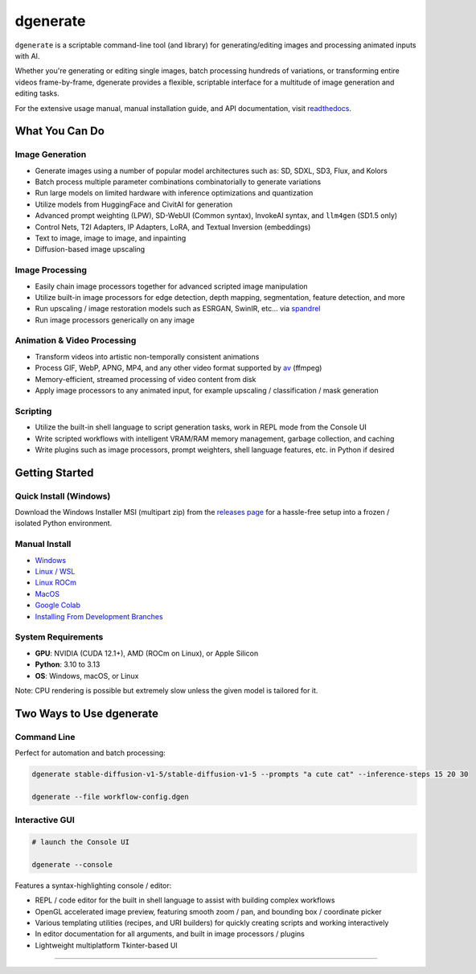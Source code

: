 .. |Documentation| image:: https://readthedocs.org/projects/dgenerate/badge/?version=v@VERSION
   :target: http://dgenerate.readthedocs.io/en/@REVISION/

.. |Latest Release| image:: https://img.shields.io/github/v/release/Teriks/dgenerate
   :target: https://github.com/Teriks/dgenerate/releases/latest
   :alt: GitHub Latest Release

.. |Support Dgenerate| image:: https://img.shields.io/badge/Ko–fi-support%20dgenerate%20-hotpink?logo=kofi&logoColor=white
   :target: https://ko-fi.com/teriks
   :alt: ko-fi

=========
dgenerate
=========

|Documentation| |Latest Release| |Support Dgenerate|

``dgenerate`` is a scriptable command-line tool (and library) for generating/editing images and processing animated inputs with AI.

Whether you're generating or editing single images, batch processing hundreds of variations, or transforming entire videos frame-by-frame,
dgenerate provides a flexible, scriptable interface for a multitude of image generation and editing tasks.

For the extensive usage manual, manual installation guide, and API documentation, visit `readthedocs <http://dgenerate.readthedocs.io/en/@REVISION/>`_.

What You Can Do
===============

Image Generation
----------------

* Generate images using a number of popular model architectures such as: SD, SDXL, SD3, Flux, and Kolors
* Batch process multiple parameter combinations combinatorially to generate variations
* Run large models on limited hardware with inference optimizations and quantization
* Utilize models from HuggingFace and CivitAI for generation
* Advanced prompt weighting (LPW), SD-WebUI (Common syntax), InvokeAI syntax, and ``llm4gen`` (SD1.5 only)
* Control Nets, T2I Adapters, IP Adapters, LoRA, and Textual Inversion (embeddings)
* Text to image, image to image, and inpainting
* Diffusion-based image upscaling

Image Processing
----------------

* Easily chain image processors together for advanced scripted image manipulation
* Utilize built-in image processors for edge detection, depth mapping, segmentation, feature detection, and more
* Run upscaling / image restoration models such as ESRGAN, SwinIR, etc... via `spandrel <https://github.com/chaiNNer-org/spandrel>`_
* Run image processors generically on any image

Animation & Video Processing
----------------------------

* Transform videos into artistic non-temporally consistent animations
* Process GIF, WebP, APNG, MP4, and any other video format supported by `av <https://github.com/PyAV-Org/PyAV>`_ (ffmpeg)
* Memory-efficient, streamed processing of video content from disk
* Apply image processors to any animated input, for example upscaling / classification / mask generation

Scripting
---------

* Utilize the built-in shell language to script generation tasks, work in REPL mode from the Console UI
* Write scripted workflows with intelligent VRAM/RAM memory management, garbage collection, and caching
* Write plugins such as image processors, prompt weighters, shell language features, etc. in Python if desired

Getting Started
===============

Quick Install (Windows)
------------------------

Download the Windows Installer MSI (multipart zip) from the `releases page <https://github.com/Teriks/dgenerate/releases>`_ for a hassle-free setup into a frozen / isolated Python environment.

Manual Install
--------------

* `Windows <https://dgenerate.readthedocs.io/en/@REVISION/manual.html#windows-install>`_
* `Linux / WSL <https://dgenerate.readthedocs.io/en/@REVISION/manual.html#linux-or-wsl-install>`_
* `Linux ROCm <https://dgenerate.readthedocs.io/en/@REVISION/manual.html#linux-with-rocm-amd-cards>`_
* `MacOS <https://dgenerate.readthedocs.io/en/@REVISION/manual.html#macos-install-apple-silicon-only>`_
* `Google Colab <https://dgenerate.readthedocs.io/en/@REVISION/manual.html#google-colab-install>`_
* `Installing From Development Branches <https://dgenerate.readthedocs.io/en/@REVISION/manual.html#installing-from-development-branches>`_

System Requirements
-------------------

* **GPU**: NVIDIA (CUDA 12.1+), AMD (ROCm on Linux), or Apple Silicon
* **Python**: 3.10 to 3.13
* **OS**: Windows, macOS, or Linux

Note: CPU rendering is possible but extremely slow unless the given model is tailored for it.

Two Ways to Use dgenerate
=========================

Command Line
------------

Perfect for automation and batch processing:

.. code-block:: bash

    dgenerate stable-diffusion-v1-5/stable-diffusion-v1-5 --prompts "a cute cat" --inference-steps 15 20 30

    dgenerate --file workflow-config.dgen

Interactive GUI
---------------


.. code-block:: bash

    # launch the Console UI

    dgenerate --console


Features a syntax-highlighting console / editor:

* REPL / code editor for the built in shell language to assist with building complex workflows
* OpenGL accelerated image preview, featuring smooth zoom / pan, and bounding box / coordinate picker
* Various templating utilities (recipes, and URI builders) for quickly creating scripts and working interactively
* In editor documentation for all arguments, and built in image processors / plugins
* Lightweight multiplatform Tkinter-based UI

----

.. image:: https://raw.githubusercontent.com/Teriks/dgenerate-readme-embeds/master/ui5.gif
   :alt: Console UI Demo